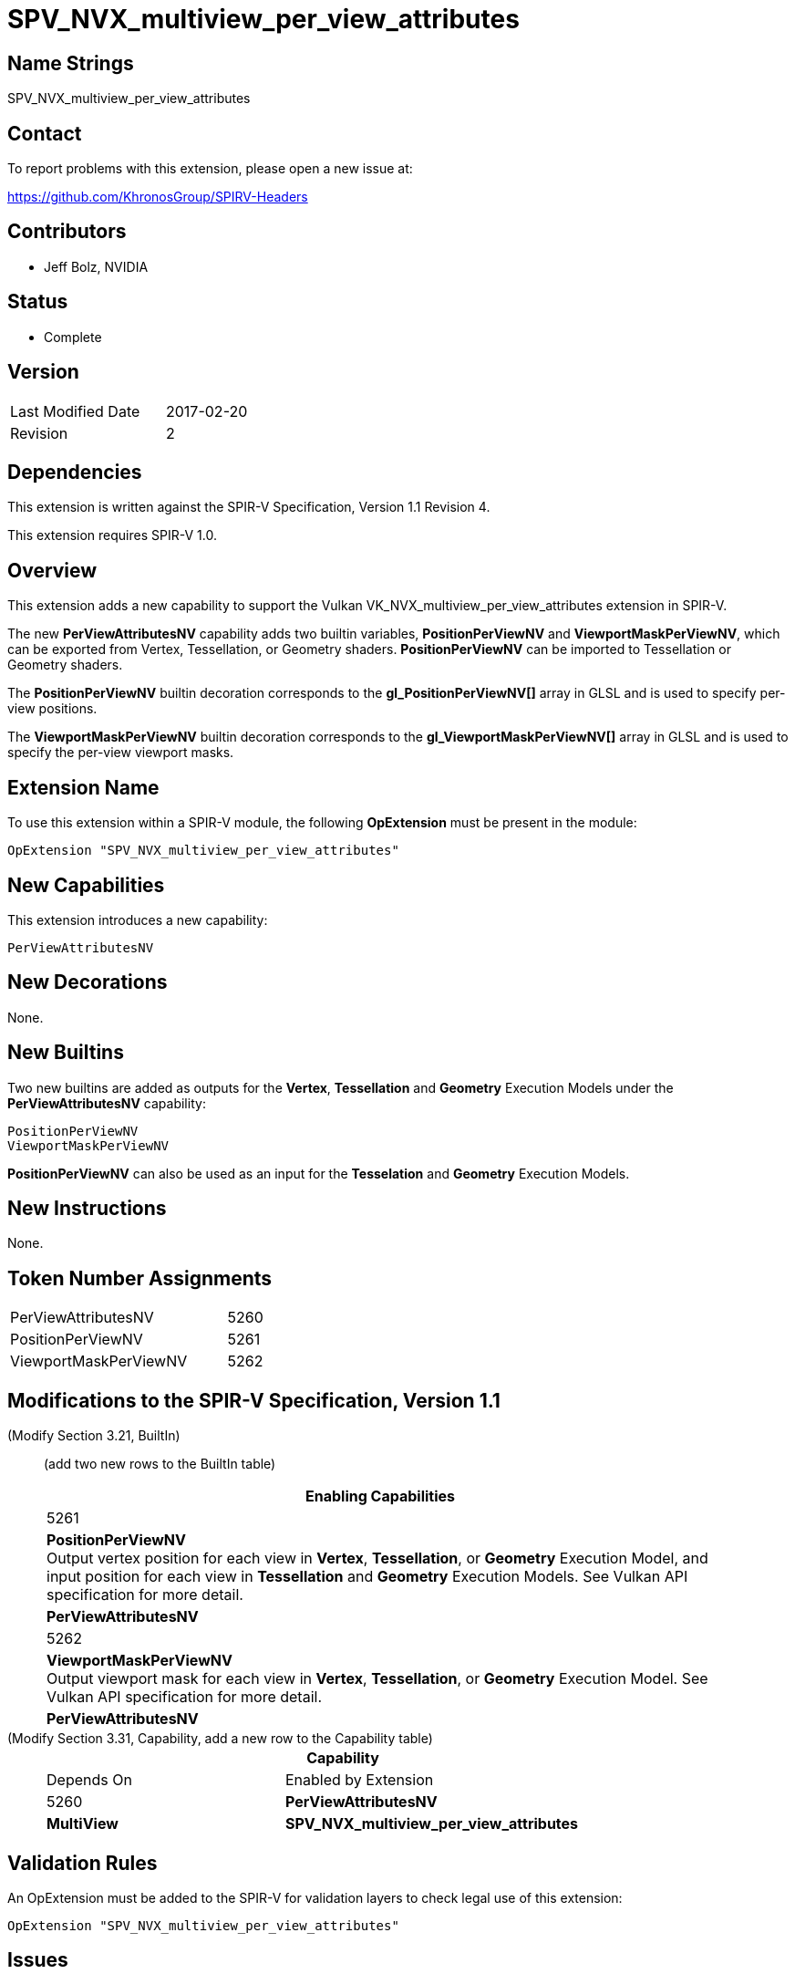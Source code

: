SPV_NVX_multiview_per_view_attributes
=====================================

Name Strings
------------

SPV_NVX_multiview_per_view_attributes

Contact
-------

To report problems with this extension, please open a new issue at:

https://github.com/KhronosGroup/SPIRV-Headers

Contributors
------------

- Jeff Bolz, NVIDIA

Status
------

- Complete

Version
-------

[width="40%",cols="25,25"]
|========================================
| Last Modified Date | 2017-02-20
| Revision           | 2
|========================================

Dependencies
------------

This extension is written against the SPIR-V Specification,
Version 1.1 Revision 4.

This extension requires SPIR-V 1.0.

Overview
--------

This extension adds a new capability to support the Vulkan
VK_NVX_multiview_per_view_attributes extension in SPIR-V.

The new *PerViewAttributesNV* capability adds two builtin variables,
*PositionPerViewNV* and *ViewportMaskPerViewNV*, which can be
exported from Vertex, Tessellation, or Geometry shaders.
*PositionPerViewNV* can be imported to Tessellation or Geometry shaders.

The *PositionPerViewNV* builtin decoration corresponds to the
*gl_PositionPerViewNV[]* array in GLSL and is used to specify
per-view positions.

The *ViewportMaskPerViewNV* builtin decoration corresponds to the
*gl_ViewportMaskPerViewNV[]* array in GLSL and is used to specify
the per-view viewport masks.

Extension Name
--------------

To use this extension within a SPIR-V module, the following
*OpExtension* must be present in the module:

----
OpExtension "SPV_NVX_multiview_per_view_attributes"
----

New Capabilities
----------------

This extension introduces a new capability:

----
PerViewAttributesNV
----

New Decorations
---------------

None.

New Builtins
------------

Two new builtins are added as outputs for the *Vertex*, *Tessellation*
and *Geometry* Execution Models under the *PerViewAttributesNV* capability:

----
PositionPerViewNV
ViewportMaskPerViewNV
----

*PositionPerViewNV* can also be used as an input for the *Tesselation* and
*Geometry* Execution Models.

New Instructions
----------------

None.

Token Number Assignments
------------------------

[width="40%"]
[cols="70%,30%"]
[grid="rows"]
|====
|PerViewAttributesNV         | 5260
|PositionPerViewNV           | 5261
|ViewportMaskPerViewNV       | 5262
|====

Modifications to the SPIR-V Specification, Version 1.1
------------------------------------------------------
(Modify Section 3.21, BuiltIn) ::
+
--

(add two new rows to the BuiltIn table)

[cols="1^.^,20,8^",options="header",width = "90%"]
|====
2+^.^| BuiltIn| Enabling Capabilities
| 5261 | *PositionPerViewNV* +
Output vertex position for each view in *Vertex*, *Tessellation*, or
*Geometry* Execution Model, and input position for each view in
*Tessellation* and *Geometry* Execution Models. See Vulkan API
specification for more detail.
| *PerViewAttributesNV*
| 5262 | *ViewportMaskPerViewNV* +
Output viewport mask for each view in *Vertex*, *Tessellation*, or *Geometry*
Execution Model. See Vulkan API specification for more detail.
| *PerViewAttributesNV*
|====
--


(Modify Section 3.31, Capability, add a new row to the Capability table) ::
+
--
[cols="1^.^,10,8^,15",options="header",width = "80%"]
|====
2+^.^| Capability | Depends On | Enabled by Extension
| 5260 | *PerViewAttributesNV* | *MultiView*
| *SPV_NVX_multiview_per_view_attributes*
|====
--


Validation Rules
----------------

An OpExtension must be added to the SPIR-V for validation layers to check
legal use of this extension:

----
OpExtension "SPV_NVX_multiview_per_view_attributes"
----

Issues
------

None yet!

Revision History
----------------

[cols="5,15,15,70"]
[grid="rows"]
[options="header"]
|========================================
|Rev|Date|Author|Changes
|1 |2017-02-01 |Jeff Bolz|*Initial draft*
|2 |2017-02-20 |Jeff Bolz|Mark complete.
|========================================

